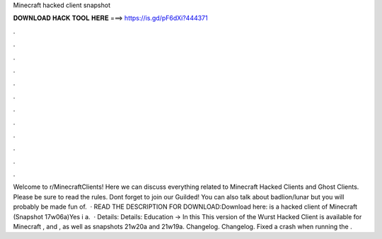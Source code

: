 Minecraft hacked client snapshot

𝐃𝐎𝐖𝐍𝐋𝐎𝐀𝐃 𝐇𝐀𝐂𝐊 𝐓𝐎𝐎𝐋 𝐇𝐄𝐑𝐄 ===> https://is.gd/pF6dXi?444371

.

.

.

.

.

.

.

.

.

.

.

.

Welcome to r/MinecraftClients! Here we can discuss everything related to Minecraft Hacked Clients and Ghost Clients. Please be sure to read the rules. Dont forget to join our Guilded! You can also talk about badlion/lunar but you will probably be made fun of.  · READ THE DESCRIPTION FOR DOWNLOAD:Download here:  is a hacked client of Minecraft (Snapshot 17w06a)Yes i a.  · Details: Details: Education → In this This version of the Wurst Hacked Client is available for Minecraft , and , as well as snapshots 21w20a and 21w19a. Changelog. Changelog. Fixed a crash when running the .